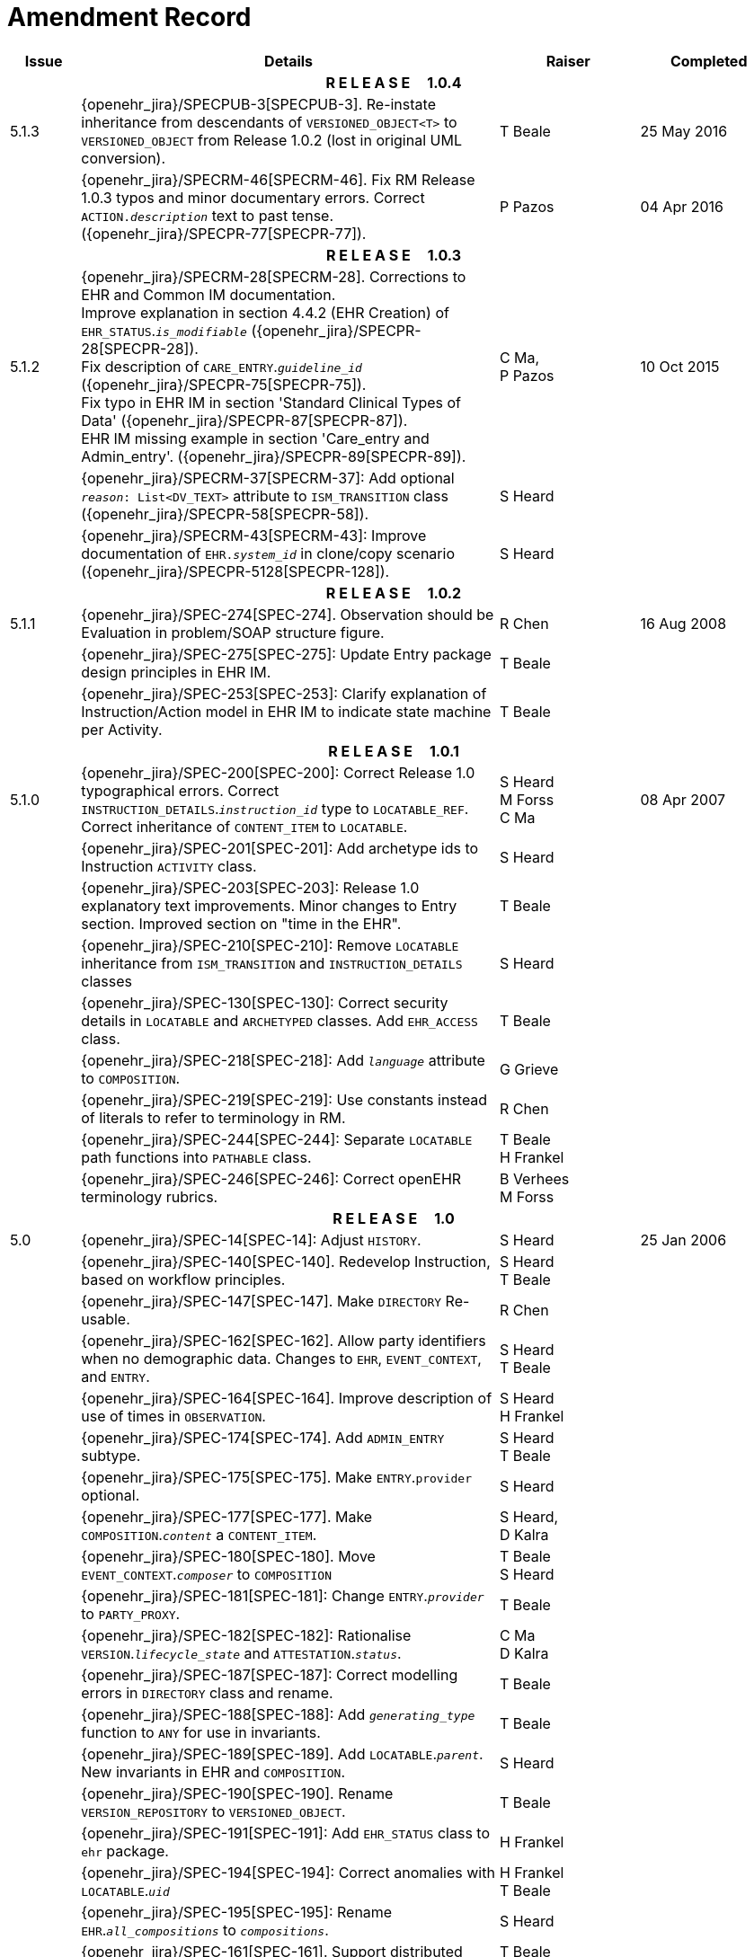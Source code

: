 = Amendment Record

[cols="1,6,2,2", options="header"]
|===
|Issue|Details|Raiser|Completed

4+^h|*R E L E A S E{nbsp}{nbsp}{nbsp}{nbsp}{nbsp}1.0.4*

|[[latest_issue]]5.1.3
|{openehr_jira}/SPECPUB-3[SPECPUB-3]. Re-instate inheritance from descendants of `VERSIONED_OBJECT<T>` to `VERSIONED_OBJECT` from Release 1.0.2 (lost in original UML conversion).
|T Beale
|[[latest_issue_date]]25 May 2016

|
|{openehr_jira}/SPECRM-46[SPECRM-46]. Fix RM Release 1.0.3 typos and minor documentary errors. Correct `ACTION._description_` text to past tense. ({openehr_jira}/SPECPR-77[SPECPR-77]).
|P Pazos
|04 Apr 2016

4+^h|*R E L E A S E{nbsp}{nbsp}{nbsp}{nbsp}{nbsp}1.0.3*

|5.1.2
|{openehr_jira}/SPECRM-28[SPECRM-28]. Corrections to EHR and Common IM documentation. +
 Improve explanation in section 4.4.2 (EHR Creation) of `EHR_STATUS`.`_is_modifiable_` ({openehr_jira}/SPECPR-28[SPECPR-28]). +
 Fix description of `CARE_ENTRY`.`_guideline_id_` ({openehr_jira}/SPECPR-75[SPECPR-75]). +
 Fix typo in EHR IM in section 'Standard Clinical Types of Data' ({openehr_jira}/SPECPR-87[SPECPR-87]). +
 EHR IM missing example in section 'Care_entry and Admin_entry'. ({openehr_jira}/SPECPR-89[SPECPR-89]).
|C Ma, +
 P Pazos
|10 Oct 2015

|
|{openehr_jira}/SPECRM-37[SPECRM-37]: Add optional `_reason_: List<DV_TEXT>` attribute to `ISM_TRANSITION` class ({openehr_jira}/SPECPR-58[SPECPR-58]).
|S Heard
|

|
|{openehr_jira}/SPECRM-43[SPECRM-43]: Improve documentation of `EHR._system_id_` in clone/copy scenario ({openehr_jira}/SPECPR-5128[SPECPR-128]).
|S Heard
|

4+^h|*R E L E A S E{nbsp}{nbsp}{nbsp}{nbsp}{nbsp}1.0.2*

|5.1.1
|{openehr_jira}/SPEC-274[SPEC-274]. Observation should be Evaluation in problem/SOAP structure figure.
|R Chen
|16 Aug 2008

|
|{openehr_jira}/SPEC-275[SPEC-275]: Update Entry package design principles in EHR IM.
|T Beale
|

|
|{openehr_jira}/SPEC-253[SPEC-253]: Clarify explanation of Instruction/Action model in EHR IM to indicate state machine per Activity.
|T Beale
|

4+^h|*R E L E A S E{nbsp}{nbsp}{nbsp}{nbsp}{nbsp}1.0.1*

|5.1.0
|{openehr_jira}/SPEC-200[SPEC-200]: Correct Release 1.0 typographical errors. Correct `INSTRUCTION_DETAILS`.`_instruction_id_` type to `LOCATABLE_REF`. Correct inheritance of `CONTENT_ITEM` to `LOCATABLE`.
|S Heard +
 M Forss +
 C Ma
|08 Apr 2007

|
|{openehr_jira}/SPEC-201[SPEC-201]: Add archetype ids to Instruction `ACTIVITY` class.
|S Heard
|

|
|{openehr_jira}/SPEC-203[SPEC-203]: Release 1.0 explanatory text improvements. Minor changes to Entry section. Improved section on "time in the EHR".
|T Beale
|

|
|{openehr_jira}/SPEC-210[SPEC-210]: Remove `LOCATABLE` inheritance from `ISM_TRANSITION` and `INSTRUCTION_DETAILS` classes
|S Heard
|

|
|{openehr_jira}/SPEC-130[SPEC-130]: Correct security details in `LOCATABLE` and `ARCHETYPED` classes. Add `EHR_ACCESS` class.
|T Beale
|

|
|{openehr_jira}/SPEC-218[SPEC-218]: Add `_language_` attribute to `COMPOSITION`.
|G Grieve
|

|
|{openehr_jira}/SPEC-219[SPEC-219]: Use constants instead of literals to refer to terminology in RM.
|R Chen
|

|
|{openehr_jira}/SPEC-244[SPEC-244]: Separate `LOCATABLE` path functions into `PATHABLE` class.
|T Beale +
 H Frankel
|

|
|{openehr_jira}/SPEC-246[SPEC-246]: Correct openEHR terminology rubrics.
|B Verhees +
 M Forss
|

4+^h|*R E L E A S E{nbsp}{nbsp}{nbsp}{nbsp}{nbsp}1.0*

|5.0 
|{openehr_jira}/SPEC-14[SPEC-14]: Adjust `HISTORY`.
|S Heard
|25 Jan 2006


|
|{openehr_jira}/SPEC-140[SPEC-140]. Redevelop Instruction, based on workflow principles.
|S Heard +
 T Beale
|

|
|{openehr_jira}/SPEC-147[SPEC-147]. Make `DIRECTORY` Re-usable.
|R Chen
|

|
|{openehr_jira}/SPEC-162[SPEC-162]. Allow party identifiers when no demographic data. Changes to `EHR`, `EVENT_CONTEXT`, and `ENTRY`.
|S Heard +
 T Beale
|

|
|{openehr_jira}/SPEC-164[SPEC-164]. Improve description of use of times in `OBSERVATION`.
|S Heard +
 H Frankel
|

|
|{openehr_jira}/SPEC-174[SPEC-174]. Add `ADMIN_ENTRY` subtype.
|S Heard +
 T Beale
|

|
|{openehr_jira}/SPEC-175[SPEC-175]. Make `ENTRY`.`provider` optional.
|S Heard
|

|
|{openehr_jira}/SPEC-177[SPEC-177]. Make `COMPOSITION`.`_content_` a `CONTENT_ITEM`.
|S Heard, +
 D Kalra
|

|
|{openehr_jira}/SPEC-180[SPEC-180]. Move `EVENT_CONTEXT`.`_composer_` to `COMPOSITION`
|T Beale +
 S Heard
|

|
|{openehr_jira}/SPEC-181[SPEC-181]: Change `ENTRY`.`_provider_` to `PARTY_PROXY`.
|T Beale
|

|
|{openehr_jira}/SPEC-182[SPEC-182]: Rationalise `VERSION`.`_lifecycle_state_` and `ATTESTATION`.`_status_`.
|C Ma +
 D Kalra
|

|
|{openehr_jira}/SPEC-187[SPEC-187]: Correct modelling errors in `DIRECTORY` class and rename.
|T Beale
|

|
|{openehr_jira}/SPEC-188[SPEC-188]: Add `_generating_type_` function to `ANY` for use in invariants.
|T Beale
|

|
|{openehr_jira}/SPEC-189[SPEC-189]. Add `LOCATABLE`.`_parent_`. New invariants in EHR and `COMPOSITION`.
|S Heard
|

|
|{openehr_jira}/SPEC-190[SPEC-190]. Rename `VERSION_REPOSITORY` to `VERSIONED_OBJECT`.
|T Beale
|

|
|{openehr_jira}/SPEC-191[SPEC-191]: Add `EHR_STATUS` class to `ehr` package.
|H Frankel
|

|
|{openehr_jira}/SPEC-194[SPEC-194]: Correct anomalies with `LOCATABLE`.`_uid_`
|H Frankel +
 T Beale
|

|
|{openehr_jira}/SPEC-195[SPEC-195]: Rename `EHR`.`_all_compositions_` to `_compositions_`.
|S Heard
|

|
|{openehr_jira}/SPEC-161[SPEC-161]. Support distributed versioning. Correct identifier types in `EHR`, `ACTION` classes.
|T Beale +
 H Frankel
|

4+^h|*R E L E A S E{nbsp}{nbsp}{nbsp}{nbsp}{nbsp}0.96*

4+^h|*R E L E A S E{nbsp}{nbsp}{nbsp}{nbsp}{nbsp}0.95*

|4.5 
|{openehr_jira}/SPEC-108[SPEC-108]. Minor changes to change_control package.
|T Beale
|10 Dec 2004

|
|{openehr_jira}/SPEC-24[SPEC-24]. Revert meaning to `STRING` and rename as `_archetype_node_id_`.
|S Heard, +
 T Beale
|

|
|{openehr_jira}/SPEC-98[SPEC-98]. `EVENT_CONTEXT`.`_time_` should allow optional end time.
|S Heard, +
 DSTC
|

|
|{openehr_jira}/SPEC-109[SPEC-109]. Add `_act_status_` to `ENTRY`, as in CEN prEN13606.
|A Goodchild
|

|
|{openehr_jira}/SPEC-116[SPEC-116]. Add `PARTICIPATION`.`_function_` vocabulary and invariant.
|T Beale
|

|
|{openehr_jira}/SPEC-118[SPEC-118]. Make package names lower case.
|T Beale
|

|
|{openehr_jira}/SPEC-64[SPEC-64]. Re-evaluate `COMPOSITION`.`_is_persistent_` attribute.  Converted is_persistent to a function; added category attribute.
|D Kalra
|

|
|{openehr_jira}/SPEC-102[SPEC-102]. Make `DV_TEXT` `_language_` and `_charset_` optional.
|DSTC
|

4+^h|*R E L E A S E{nbsp}{nbsp}{nbsp}{nbsp}{nbsp}0.9*

|4.4.1 
|{openehr_jira}/SPEC-96[SPEC-96]. Allow 0..* `SECTIONs` as `COMPOSITION` content. 
|DSTC 
|11 Mar 2004

|4.4 
|{openehr_jira}/SPEC-19[SPEC-19]. Add `HISTORY` & `STRUCTURE` supertype.
|T Beale
|06 Mar 2004

|
|{openehr_jira}/SPEC-28[SPEC-28]. Change name of `STRUCTURE` class to avoid clashes.
|H Frankel
|

|
|{openehr_jira}/SPEC-87[SPEC-87]. `EVENT_CONTEXT`.`_location_` should be optional.
|DSTC
|

|
|{openehr_jira}/SPEC-88[SPEC-88]. Move `INSTRUCTION`.`_guideline_id_` to `ENTRY`.
|T Beale, +
 D Kalra
|

|
|{openehr_jira}/SPEC-92[SPEC-92]. Improve `EVENT_CONTEXT` modelling. Rename `_author_` to `_composer_`. +
 Formally validated using ISE Eiffel 5.4.
|S Heard
|

|4.3.10 
|{openehr_jira}/SPEC-44[SPEC-44]. Add reverse ref from `VERSION_REPOSITORY<T>` to owner object. Add invariants to `DIRECTORY` and `VERSIONED_COMPOSITION` classes.
|D Lloyd
|25 Feb 2004

|
|{openehr_jira}/SPEC-46[SPEC-46]. Rename `COORDINATED_TERM` and `DV_CODED_TEXT`.`_definition_`.
|T Beale
|

|4.3.9 
|{openehr_jira}/SPEC-21[SPEC-21]. Rename `CLINICAL_CONTEXT`.`_practice_setting_` to `_setting_`.
|A Goodchild 
|10 Feb 2004

|4.3.8 
|{openehr_jira}/SPEC-57[SPEC-57]. Environmental information needs to be included in the EHR.
|T Beale 
|02 Nov 2003

|4.3.7 
|{openehr_jira}/SPEC-48[SPEC-48]. Pre-release review of documents. +
 {openehr_jira}/SPEC-49[SPEC-49]. Correct reference types in `EHR`, `DIRECTORY` classes. `EHR`.`_contributions_`, `_all_compositions_`, `FOLDER`.`_compositions_` attributes and invariants corrected. +
 {openehr_jira}/SPEC-50[SPEC-50]. Update Path syntax reference model to ADL specification.
|T Beale, +
 D Lloyd
|25 Oct 2003

|4.3.6 
|{openehr_jira}/SPEC-41[SPEC-41]. Visually differentiate primitive types in openEHR documents.
|D Lloyd 
|04 Oct 2003

|4.3.5 
|{openehr_jira}/SPEC-13[SPEC-13]. Rename key classes, according to CEN ENV 13606.
|S Heard, +
 D Kalra, +
 T Beale
|15 Sep 2003

|4.3.4 
|{openehr_jira}/SPEC-11[SPEC-11]. Add author attribute to `EVENT_CONTEXT`. +
 {openehr_jira}/SPEC-27[SPEC-27]. Move feeder_audit to `LOCATABLE` to be compatible with CEN 13606 revision.
|S Heard, +
 D Kalra
|20 Jun 2003

|4.3.3 
|{openehr_jira}/SPEC-20[SPEC-20]. Move `VERSION`.`_territory_` to `TRANSACTION`. +
 {openehr_jira}/SPEC-18[SPEC-18]. Add `DIRECTORY` class to `rm.ehr` Package.
 {openehr_jira}/SPEC-5[SPEC-5]. Rename `CLINICAL_CONTEXT` to `EVENT_CONTEXT`.
|A Goodchild 
|10 Jun 2003

|4.3.2 
|{openehr_jira}/SPEC-6[SPEC-6]. Make `ENTRY`.`_provider_` a `PARTICIPATION`. +
 {openehr_jira}/SPEC-7[SPEC-7]. Replace `ENTRY`.`_subject_` and `_subject_relationship_` with `RELATED_PARTY`. +
 {openehr_jira}/SPEC-8[SPEC-8]. Remove `_confidence_` and `_is_exceptional_` attributes from `ENTRY`.
 {openehr_jira}/SPEC-9[SPEC-9]. Merge `ENTRY` `_protocol_` and `_reasoning_` attributes.
|S Heard, +
 T Beale,
 D Kalra,
 D Lloyd
|11 Apr 2003

|4.3.1 
|DSTC review - typos corrected. 
|A Goodchild 
|08 Apr 2003

|4.3 
|{openehr_jira}/SPEC-3[SPEC-3], {openehr_jira}/SPEC-4[SPEC-4]. Removed `ORGANISER_TREE`.  `CLINICAL_CONTEXT` and `FEEDER_AUDIT` inherit from `LOCATABLE`.  Changes to path syntax. Improved definitions of `ENTRY` subtypes. Improved instance diagrams. DSTC detailed review. +
 (Formally validated).
|T Beale, +
 Z Tun, +
 A Goodchild
|18 Mar 2003

|4.2 
|Formally validated using ISE Eiffel 5.2. Moved `VERSIONED_TRANSACTION` class to `ehr` Package, to correspond better with serialised formalisms like XML.
|T Beale, +
 A Goodchild
|25 Feb 2003

|4.1 
|Changes post CEN WG meeting Rome Feb 2003. Moved `TRANSACTION`.`_version_id_` postcondition to an invariant. Moved feeder_audit back to `TRANSACTION`. Added `ENTRY`.`_act_id_`.  `VERSION_AUDIT`.`_attestations_` moved to new `ATTESTATIONS` class attached to `VERSIONED<T>`.
|T Beale, +
 S Heard, +
 D Kalra, +
 D Lloyd
|8 Feb 2003

|4.0.2 
|Various corrections and DSTC change requests. Reverted `OBSERVATION`.`_items_`: `LIST<HISTORY<T>>` to `_data_`: `HISTORY<T>` and `EVALUATION`.`_items_`: `LIST<STRUCTURE<T>>` to `_data_`: `STRUCTURE<T>`. Changed `CLINICAL_CONTEXT`.`_other_context_` to a `STRUCTURE`. Added `ENTRY`.`_other_participations_`; Added `CLINICAL_CONTEXT`.`_participations_`; removed `_hcp_legally_responsible_` (to be archetyped). Replaced `EVENT_TRANSACTION` and `PERSISTENT_TRANSACTION` with `TRANSACTION` and a boolean attribute `_is_persistent_`.
|T Beale 
|3 Feb 2003

|4.0.1 
|Detailed corrections to diagrams and class text from DSTC. 
|Z Tun 
|8 Jan 2003

|4.0 
|Moved `HISTORY` classes to Data Structures RM. No semantic changes.
|T Beale 
|18 Dec 2002

|3.8.2 
|Corrections on 3.8.1. No semantic changes. 
|D Lloyd 
|11 Nov 2002

|3.8.1 
|Removed `SUB_FOLDER` class. Now folder structure can be nested separately archetyped folder structures, same as for `ORGANISERs`. Removed `AUTHORED_TA` and `ACQUISITION_TA` classes; simplified versioning.
|T Beale, +
 D Kalra, +
 D Lloyd +
 A Goodchild
|28 Oct 2002

|3.8 
|Added practice_setting attribute to `CLINICAL_CONTEXT`, inspired from HL7v3/ANSI CDA standard Release 2.0.  Changed `DV_PLAIN_TEXT` to `DV_TEXT`. Removed `_hca_coauthorising_`; renamed `_hca_recording_`; adjusted all instances of `*_ID`; converted `CLINICAL_CONTEXT`.`_start_time_`, `_end_time_` to an interval.
|T Beale, +
 S Heard, +
 D Kalra, +
 M Darlison
|22 Oct 2002

|3.7 
|Removed Spatial package to Common RM document.  Renamed `ACTION` back to `ACTION_SPECIFICATION`. Removed the class `NAVIGABLE_STRUCTURE`. Renamed `SPATIAL` to `STRUCTURE`.  Removed classes `STATE_HISTORY`, `STATE`, `SINGLE_STATE`. Removed Communication (`EHR_EXTRACT`) section to own document.
|T Beale 
|22 Sep 2002

|3.6 
|Removed Common and Demographic packages to their own documents.
|T Beale 
|28 Aug 2002

|3.5.1 
|Altered syntax of `EXTERNAL_ID` identifiers. 
|T Beale, +
 Z Tun
|20 Aug 2002

|3.5 
|Rewrote Demographic and Ehr_extract packages. 
|T Beale 
|18 Aug 2002

|3.3.1 
|Simplified `EHR_EXTRACT` model, numerous small changes from DSTC review.
|T Beale, +
 Z Tun
|15 Aug 2002

|3.3 
|Rewrite of contributions, version control semantics. 
|T Beale, +
 D Lloyd, +
 D Kalra, +
 S Heard
|01 Aug 2002

|3.2 
|DSTC comments. Various minor errors/omissions. Changed inheritance of `SINGLE_EVENT` and `SINGLE_STATE`.  Included `STRUCTURE` subtype methods from GEHR. ehr_id added to VT. Altered `EHR`/`FOLDER` attrs. Added `EXTERNAL_ID`.`_version_`.
|T Beale, +
 Z Tun
|25 Jun 2002

|3.1.1 
|Minor corrections. 
|T Beale 
|20 May 2002

|3.1 
|Reworking of Structure section, `ACTION` class, `INSTRUCTION` class. 
|T Beale, +
 S Heard
|16 May 2002

|3.0 
|Plans, actions updated. 
|T Beale, +
 S Heard
|10 May 2002

|2.9 
|Additions from HL7v3 coded term model, alterations to quantity model, added explanation sections.
|T Beale 
|5 May 2002

|2.8.2a 
|Interim version with various review modifications 
|T Beale 
|28 Apr 2002

|2.8.2 
|Error corrections to `EHR_EXTRACT` package. P Schloeffel comments on 2.7.
|T Beale, +
 P Schloeffel
|25 Apr 2002

|2.8.1 
|Further minor changes from UCL on v2.7. 
|T Beale 
|24 Apr 2002

|2.8 
|Dipak Kalra (UCL) comments on v2.6 incorporated. Added External Package. Minor changes elsewhere.
|T Beale, +
 D Kalra
|23 Apr 2002

|2.7 
|Final development of initial draft, including `EHR_EXTRACT`, related models
|T Beale 
|20 Apr 2002

|2.6 
|Further development of path syntax, incorporation of Dipak Kalra’s comments
|T Beale, +
 D Kalra
|15 Apr 2002

|2.5 
|Further development of clinical and record management clusters.
|T Beale 
|10 Apr 2002

|2.4 
|Included David Lloyd’s rev 2.3 comments. 
|T Beale, +
 D Lloyd
|4 Apr 2002

|2.3 
|Improved context analysis. 
|T Beale 
|4 Mar 2002

|2.2 
|Added path syntax. 
|T Beale 
|19 Nov 2001

|2.1 
|Minor organisational changes, some content additions. 
|T Beale 
|18 Nov 2001

|2.0 
|Rewrite of large sections post-Eurorec 2001 conference, Aix-en-Provence. Added folder, contribution concepts.
|T Beale 
|15 Nov 2001

|1.2 
|Major additions to introduction, design philosophy 
|T Beale 
|1 Nov 2001

|1.1 
|Major changes to diagrams; STILL UNREVIEWED 
|T Beale 
|13 Oct 2001

|1.0 
|Based on GEHR Object Model 
|T Beale 
|22 Sep 2001

|===
